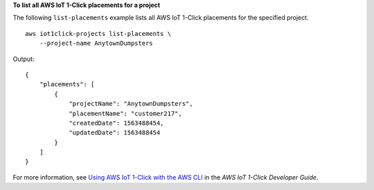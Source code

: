 **To list all AWS IoT 1-Click placements for a project**

The following ``list-placements`` example lists all AWS IoT 1-Click placements for the specified project. ::

    aws iot1click-projects list-placements \
        --project-name AnytownDumpsters

Output::

    {
        "placements": [
            {
                "projectName": "AnytownDumpsters",
                "placementName": "customer217",
                "createdDate": 1563488454,
                "updatedDate": 1563488454
            }
        ]
    }

For more information, see `Using AWS IoT 1-Click with the AWS CLI <https://docs.aws.amazon.com/iot-1-click/latest/developerguide/1click-cli.html>`__ in the *AWS IoT 1-Click Developer Guide*.
